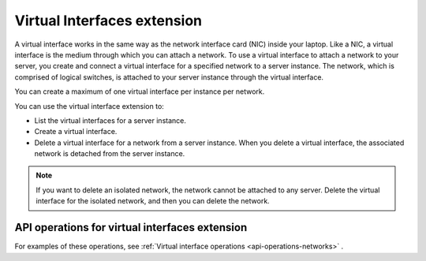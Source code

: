 .. _virtual-interfaces-extension:

============================
Virtual Interfaces extension
============================

A virtual interface works in the same way as the network interface card
(NIC) inside your laptop. Like a NIC, a virtual interface is the medium
through which you can attach a network. To use a virtual interface to
attach a network to your server, you create and connect a virtual
interface for a specified network to a server instance. The network,
which is comprised of logical switches, is attached to your server
instance through the virtual interface.

You can create a maximum of one virtual interface per instance per
network.

You can use the virtual interface extension to:

*  List the virtual interfaces for a server instance.

*  Create a virtual interface.

*  Delete a virtual interface for a network from a server instance. When
   you delete a virtual interface, the associated network is detached
   from the server instance.

.. note:: 

   If you want to delete an isolated network, the network cannot be
   attached to any server. Delete the virtual interface for the isolated
   network, and then you can delete the network.

API operations for virtual interfaces extension 
-----------------------------------------------

For examples of these operations, see :ref:`Virtual interface operations <api-operations-networks>` .



